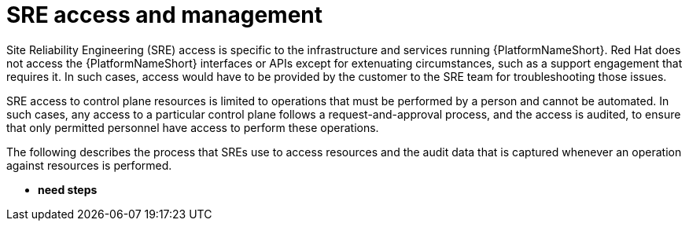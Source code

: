 [id="con-saas-sre-access-and-management"]
= SRE access and management

Site Reliability Engineering (SRE) access is specific to the infrastructure and services running {PlatformNameShort}. 
Red Hat does not access the {PlatformNameShort} interfaces or APIs except for extenuating circumstances, such as a support engagement that requires it. 
In such cases, access would have to be provided by the customer to the SRE team for troubleshooting those issues.

SRE access to control plane resources is limited to operations that must be performed by a person and cannot be automated. 
In such cases, any access to a particular control plane follows a request-and-approval process, and the access is audited, to ensure that only permitted personnel have access to perform these operations.

The following describes the process that SREs use to access resources and the audit data that is captured whenever an operation against resources is performed.

* *need steps*